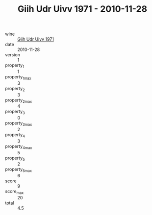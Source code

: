 :PROPERTIES:
:ID:                     13770c06-39e1-469c-9c25-9faaa99f941d
:END:
#+TITLE: Giih Udr Uivv 1971 - 2010-11-28

- wine :: [[id:76a75fc0-f667-4051-8335-fc7268b00aef][Giih Udr Uivv 1971]]
- date :: 2010-11-28
- version :: 1
- property_1 :: 1
- property_1_max :: 3
- property_2 :: 3
- property_2_max :: 4
- property_3 :: 0
- property_3_max :: 2
- property_4 :: 3
- property_4_max :: 5
- property_5 :: 2
- property_5_max :: 6
- score :: 9
- score_max :: 20
- total :: 4.5


